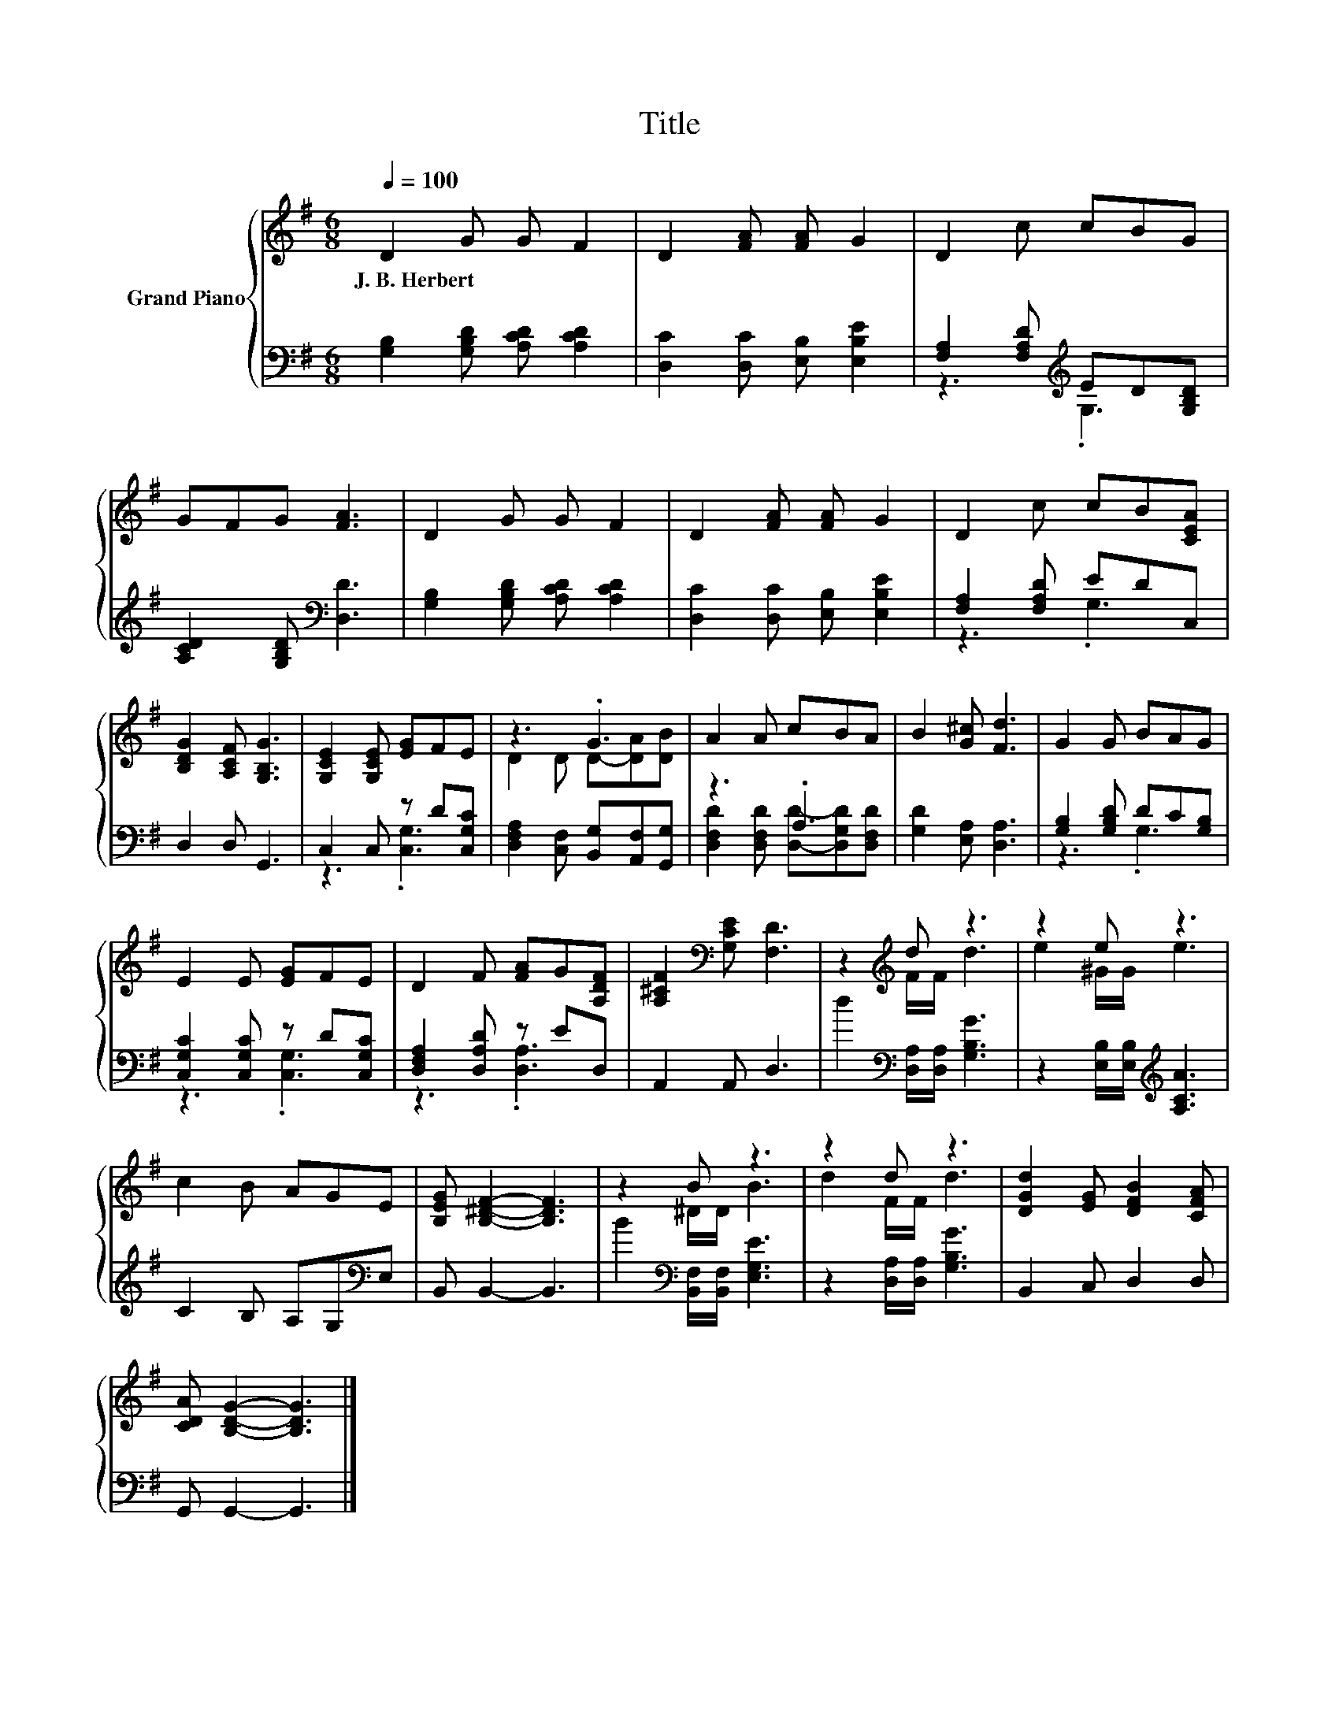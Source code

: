 X:1
T:Title
%%score { ( 1 4 ) | ( 2 3 ) }
L:1/8
Q:1/4=100
M:6/8
K:G
V:1 treble nm="Grand Piano"
V:4 treble 
V:2 bass 
V:3 bass 
V:1
 D2 G G F2 | D2 [FA] [FA] G2 | D2 c cBG | GFG [FA]3 | D2 G G F2 | D2 [FA] [FA] G2 | D2 c cB[CEA] | %7
w: J.~B.~Herbert * * *|||||||
 [B,DG]2 [A,CF] [G,B,G]3 | [G,CE]2 [G,CE] [EG]FE | z3 .G3 | A2 A cBA | B2 [G^c] [Fd]3 | G2 G BAG | %13
w: ||||||
 E2 E [EG]FE | D2 F [FA]G[A,DF] | [A,^CF]2[K:bass] [G,CE] [F,D]3 | z2[K:treble] d z3 | z2 e z3 | %18
w: |||||
 c2 B AGE | [B,EG] [B,^DF]2- [B,DF]3 | z2 B z3 | z2 d z3 | [DGd]2 [EG] [DFB]2 [CFA] | %23
w: |||||
 [CDA] [B,DG]2- [B,DG]3 |] %24
w: |
V:2
 [G,B,]2 [G,B,D] [A,CD] [A,CD]2 | [D,C]2 [D,C] [E,B,] [E,B,E]2 | %2
 [F,A,]2 [F,A,D][K:treble] ED[G,B,D] | [A,CD]2 [G,B,D][K:bass] [D,D]3 | %4
 [G,B,]2 [G,B,D] [A,CD] [A,CD]2 | [D,C]2 [D,C] [E,B,] [E,B,E]2 | [F,A,]2 [F,A,D] EDC, | %7
 D,2 D, G,,3 | C,2 C, z D[C,G,C] | [D,F,A,]2 [C,F,] [B,,G,][A,,F,][G,,G,] | z3 .A,3 | %11
 [G,D]2 [E,A,] [D,A,]3 | [G,B,]2 [G,B,D] DC[G,B,] | [C,G,C]2 [C,G,C] z D[C,G,C] | %14
 [D,F,A,]2 [D,A,D] z ED, | A,,2 A,, D,3 | d2[K:bass] [D,A,]/[D,A,]/ [G,B,G]3 | %17
 z2 [E,B,]/[E,B,]/[K:treble] [A,CA]3 | C2 B, A,G,[K:bass]E, | B,, B,,2- B,,3 | %20
 B2[K:bass] [B,,F,]/[B,,F,]/ [E,G,E]3 | z2 [D,A,]/[D,A,]/ [G,B,G]3 | B,,2 C, D,2 D, | %23
 G,, G,,2- G,,3 |] %24
V:3
 x6 | x6 | z3[K:treble] .G,3 | x3[K:bass] x3 | x6 | x6 | z3 .G,3 | x6 | z3 .[C,G,]3 | x6 | %10
 [D,F,D]2 [D,F,D] [D,D]-[D,G,D][D,F,D] | x6 | z3 .G,3 | z3 .[C,G,]3 | z3 .[D,A,]3 | x6 | %16
 x2[K:bass] x4 | x3[K:treble] x3 | x5[K:bass] x | x6 | x2[K:bass] x4 | x6 | x6 | x6 |] %24
V:4
 x6 | x6 | x6 | x6 | x6 | x6 | x6 | x6 | x6 | D2 D D-[DA][DB] | x6 | x6 | x6 | x6 | x6 | %15
 x2[K:bass] x4 | z2[K:treble] F/F/ d3 | e2 ^G/G/ e3 | x6 | x6 | z2 ^D/D/ B3 | d2 F/F/ d3 | x6 | %23
 x6 |] %24

